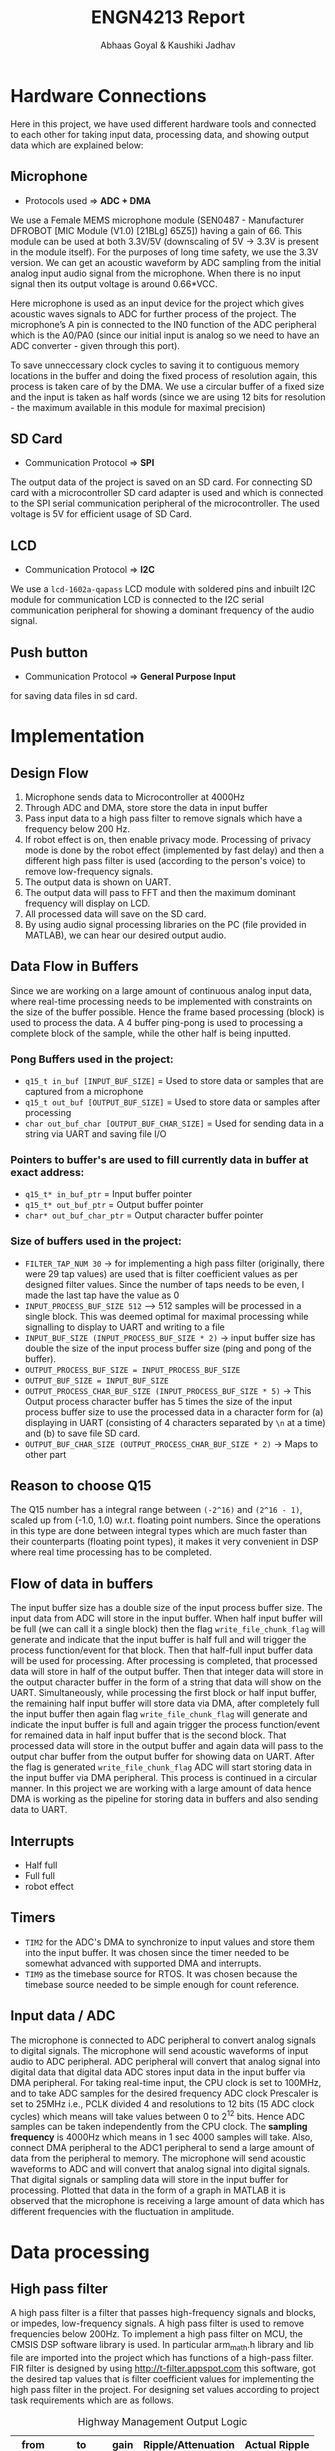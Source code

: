 #+title: ENGN4213 Report
#+EXPORT_FILE_NAME: Report
#+AUTHOR: Abhaas Goyal & Kaushiki Jadhav
#+LATEX_HEADER: \input{header.tex}
#+LATEX: \setlength\parindent{0pt}
#+LATEX_COMPILER: xelatex
#+OPTIONS: toc:nil num:2


* Hardware Connections
Here in this project, we have used different hardware tools and connected to each other for taking input data, processing data, and showing output data which are explained below:

#+BEGIN_EXPORT latex
\begin{figure}[H]
    \centering
    \includegraphics[width=1\textwidth, trim={0cm 5cm 0cm 1cm}, clip]{Architecture.pdf}
    \caption{Overall Architecture}
    \end{figure}
#+END_EXPORT

** Microphone

- Protocols used => *ADC + DMA*

We use a Female MEMS microphone module (SEN0487 - Manufacturer DFROBOT [MIC Module (V1.0) [21BLg] 65Z5]) having a gain of 66. This module can be used at both 3.3V/5V (downscaling of 5V -> 3.3V is present in the module itself). For the purposes of long time safety, we use the 3.3V version. We can get an acoustic waveform by ADC sampling from the initial analog input audio signal from the microphone. When there is no input signal then its output voltage is around 0.66*VCC.

Here microphone is used as an input device for the project which gives acoustic waves signals to ADC for further process of the project. The microphone’s A pin is connected to the IN0 function of the ADC peripheral which is the A0/PA0 (since our initial input is analog so we need to have an ADC converter - given through this port).

To save unneccessary clock cycles to saving it to contiguous memory locations in the buffer and doing the fixed process of resolution again, this process is taken care of by the DMA. We use a circular buffer of a fixed size and the input is taken as half words (since we are using 12 bits for resolution - the maximum available in this module for maximal precision)


** SD Card

- Communication Protocol => *SPI*

The output data of the project is saved on an SD card. For connecting SD card with a microcontroller SD card adapter is used and which is connected to the SPI serial communication peripheral of the microcontroller. The used voltage is 5V for efficient usage of SD Card.

** LCD

- Communication Protocol => *I2C*

We use a ~lcd-1602a-qapass~ LCD module with soldered pins and inbuilt I2C module for communication
LCD is connected to the I2C serial communication peripheral for showing a dominant frequency of the audio signal.

** Push button

- Communication Protocol => *General Purpose Input*

for saving data files in sd card.

* Implementation
** Design Flow
1. Microphone sends data to Microcontroller at 4000Hz
2. Through ADC and DMA, store store the data in input buffer
3. Pass input data to a high pass filter to remove signals which have a frequency below 200 Hz.
4. If robot effect is on, then enable privacy mode. Processing of privacy mode is done by the robot effect (implemented by fast delay) and then a different high pass filter is used (according to the person's voice) to remove low-frequency signals.
5. The output data is shown on UART.
6. The output data will pass to FFT and then the maximum dominant frequency will display on LCD.
7. All processed data will save on the SD card.
8. By using audio signal processing libraries on the PC (file provided in MATLAB), we can hear our desired output audio.

** Data Flow in Buffers
Since we are working on a large amount of continuous analog input data, where real-time processing needs to be implemented with constraints on the size of the buffer possible. Hence the frame based processing (block) is used to process the data. A 4 buffer ping-pong is used to processing a complete block of the sample, while the other half is being inputted.

*** Pong Buffers used in the project:

- ~q15_t in_buf [INPUT_BUF_SIZE]~ = Used to store data or samples that are captured from a microphone
- ~q15_t out_buf [OUTPUT_BUF_SIZE]~ = Used to store data or samples after processing
- ~char out_buf_char [OUTPUT_BUF_CHAR_SIZE]~ = Used for sending data in a string via UART and saving file I/O

*** Pointers to buffer's are used to fill currently data in buffer at exact address:

- ~q15_t* in_buf_ptr~ = Input buffer pointer
- ~q15_t* out_buf_ptr~ = Output buffer pointer
- ~char* out_buf_char_ptr~ = Output character buffer pointer

*** Size of buffers used in the project:
- ~FILTER_TAP_NUM 30~ -> for implementing a high pass filter (originally, there were 29 tap values) are used that is filter coefficient values as per designed filter values. Since the number of taps needs to be even, I made the last tap have the value as 0
- ~INPUT_PROCESS_BUF_SIZE 512~ –> 512 samples will be processed in a single block. This was deemed optimal for maximal processing while signalling to display to UART and writing to a file
- ~INPUT_BUF_SIZE (INPUT_PROCESS_BUF_SIZE * 2)~ -> input buffer size has double the size of the input process buffer size (ping and pong of the buffer).
- ~OUTPUT_PROCESS_BUF_SIZE = INPUT_PROCESS_BUF_SIZE~
- ~OUTPUT_BUF_SIZE = INPUT_BUF_SIZE~
- ~OUTPUT_PROCESS_CHAR_BUF_SIZE (INPUT_PROCESS_BUF_SIZE * 5)~ -> This Output process character buffer has 5 times the size of the input process buffer size to use the processed data in a character form for (a) displaying in UART (consisting of 4 characters separated by ~\n~ at a time) and (b) to save file SD card.
- ~OUTPUT_BUF_CHAR_SIZE (OUTPUT_PROCESS_CHAR_BUF_SIZE * 2)~ -> Maps to other part

** Reason to choose Q15

The Q15 number has a integral range between ~(-2^16)~ and ~(2^16 - 1)~, scaled up from (-1.0, 1.0) w.r.t. floating point numbers. Since the operations in this type are done between integral types which are much faster than their counterparts (floating point types), it makes it very convenient in DSP where real time processing has to be completed.

** Flow of data in buffers

The input buffer size has a double size of the input process buffer size. The input data from ADC will store in the input buffer. When half input buffer will be full (we can call it a single block) then the flag ~write_file_chunk_flag~ will generate and indicate that the input buffer is half full and will trigger the process function/event for that block. Then that half-full input buffer data will be used for processing. After processing is completed, that processed data will store in half of the output buffer. Then that integer data will store in the output character buffer in the form of a string that data will show on the UART.  Simultaneously, while processing the first block or half input buffer, the remaining half input buffer will store data via DMA, after completely full the input buffer then again flag ~write_file_chunk_flag~ will generate and indicate the input buffer is full and again trigger the process function/event for remained data in half input buffer that is the second block. That processed data will store in the output buffer and again data will pass to the output char buffer from the output buffer for showing data on UART. After the flag is generated ~write_file_chunk_flag~ ADC will start storing data in the input buffer via DMA peripheral. This process is continued in a circular manner. In this project we are working with a large amount of data hence DMA is working as the pipeline for storing data in buffers and also sending data to UART.

#+BEGIN_EXPORT latex
\begin{figure}[H]
    \centering
    \includegraphics[width=1\textwidth, trim={0cm 1cm 0cm 4cm}, clip]{IO_Buffer_Structure.pdf}
    \caption{I/O Buffer Structure}
    \end{figure}
#+END_EXPORT

** Interrupts

- Half full
- Full full
- robot effect

** Timers

- ~TIM2~ for the ADC's DMA to synchronize to input values and store them into the input buffer. It was chosen since the timer needed to be somewhat advanced with supported DMA and interrupts.
- ~TIM9~ as the timebase source for RTOS. It was chosen because the timebase source needed to be simple enough for count reference.

** Input data / ADC


The microphone is connected to ADC peripheral to convert analog signals to digital signals. The microphone will send acoustic waveforms of input audio to ADC peripheral. ADC peripheral will convert that analog signal into digital data that digital data ADC stores input data in the input buffer via DMA peripheral.
For taking real-time input, the CPU clock is set to 100MHz, and to take ADC samples for the desired frequency ADC clock Prescaler is set to 25MHz i.e., PCLK divided 4 and resolutions to 12 bits (15 ADC clock cycles) which means will take values between 0 to 2^12 bits. Hence ADC samples can be taken independently from the CPU clock. The *sampling frequency* is 4000Hz which means in 1 sec 4000 samples will take.  Also, connect DMA peripheral to the ADC1 peripheral to send a large amount of data from the peripheral to memory.  The microphone will send acoustic waveforms to ADC and will convert that analog signal into digital signals. That digital signals or sampling data will store in the input buffer for processing. Plotted that data in the form of a graph in MATLAB it is observed that the microphone is receiving a large amount of data which has different frequencies with the fluctuation in amplitude.

* Data processing

#+BEGIN_EXPORT latex
\begin{figure}[H]
    \centering
    \includegraphics[width=0.45\textwidth, trim={0cm 0cm 15cm 0cm}, clip]{Processing.pdf}
    \caption{Processing}
    \end{figure}
#+END_EXPORT

** High pass filter

A high pass filter is a filter that passes high-frequency signals and blocks, or impedes, low-frequency signals. A high pass filter is used to remove frequencies below 200Hz.
To implement a high pass filter on MCU, the CMSIS DSP software library is used. In particular arm_math.h library and lib file are imported into the project which has functions of a high-pass filter.
FIR filter is designed by using http://t-filter.appspot.com this software, got the desired tap values that is filter coefficient values for implementing the high pass filter in the project. For designing set values according to project task requirements which are as follows.


#+CAPTION: Highway Management Output Logic
#+attr_latex: :align |c|c|c|c|c|c|c|c|c|c|c|c|c|c|c|c|c|
|--------+---------+------+--------------------+---------------|
| from   | to      | gain | Ripple/Attenuation | Actual Ripple |
|--------+---------+------+--------------------+---------------|
| 0 Hz   | 150 Hz  |    0 | -20 dB             | -20.08 dB     |
| 220 Hz | 2000 Hz |    1 | 5 dB               | 4.14 dB       |
|--------+---------+------+--------------------+---------------|


#+BEGIN_EXPORT latex
\begin{figure}[H]
    \centering
    \includegraphics[width=1\textwidth, trim={0cm 0cm 0cm 0cm}, clip]{Filter.pdf}
    \caption{Designed Filter}
    \end{figure}
#+END_EXPORT


29 tap values that are filter coefficients are required for this designed high pass filter. The input process buffer has a size of 512 which means 512 samples will be processed in a single block.
When flag ~write_file_chunk_flag==1~ is generated it will trigger the process function which means 512 samples are stored in the input process buffer.
For implementing a high-pass filter DSP library needs some internal FIR instance settings hence FIR instance declared ~arm_fir_instance_q15 fir_settings~ and also needs internal FIR states which have a size always equal to ~INPUT_PROCESS_BUF_SIZE + FILTER_TAP_NUM - 1~.
For processing DSP library has single line function that is:

#+begin_src c
arm_fir_q15(&fir_settings, in_buf_ptr, out_buf_ptr, INPUT_PROCESS_BUF_SIZE);
#+end_src

Here, we passed the address for FIR instance setting, input buffer pointer for processing input data, and output buffer pointer to store processed output data in the output buffer. Output data will store in the output buffer for further process and data to display on UART.
Below 200Hz frequency will filter out and amplitude will be normalized. By using a high-pass filter.
After using a high pass filter, we have given an offset of 2000 to normalize amplitude. We implemented this calculation of negative values is difficult to do. for easy implementation of further processes.

** Robot effect
For robot effect here fast delay implemented

*** Fast delay
 Here implemented fast delay. We took an average of 5 samples. Divided samples into chunks and take an average of the previous four samples and one current sample.  That averaged samples frequency reach at 9000 the again samples normalized again we put offset of -7000. and saved data into the input process buffer
*** High pass filter
That data again passed to a high pass filter to remove low-frequency data. After passing again gave an offset of 2000 to normalize the amplitude of processed data.

#+BEGIN_EXPORT latex
\begin{figure}[H]
    \centering
    \includegraphics[width=1\textwidth, trim={0cm 0cm 0cm 0cm}, clip]{SD_Read.pdf}
    \caption{SD Card File Output Read}
    \end{figure}
#+END_EXPORT

** FFT

Data is copied in a separate bufffer for calculating FFT. Complex magnitude is taken and maximal of those is taken

The maximum value is printed every second

** Sound activity

If maximum FFT Freq < 200Hz then no sound else sound


* Output data

** UART

When flag ~write_file_chunk_flag ==1~ then sample block will go to processing. When the process will complete, the processed data will store in the output buffer ~out_char_buf~. To display processed data via serial communication on PC that stored data will send to UART in string form. A UART Terminal Client is used to display data on pc via serial communication (For example Hercules / CoolTern). Baud rate is set to 230400 baud.

*** Graph
See code on appendix A

** SD Card


*** Mount
First will mount the SD card and check for it's successful mounting. If there is an error with the file system / other problems in mounting then the appropriate error message will be shown. For debugging purposes, we also check for the free space and calculate the total size of the SD card using the pointer and the size and free space of the SD. All the results are also displayed in UART.
*** Write

After processing the first block of sample data, the processed data will store in the output buffer[output_char_buf] then flag [write_file_chunk_flag==2] will generate and will trigger the SD card saving function and also check whether another half input buffer has been filled after processing the first block. If there is a current file existed then the current file opens and filling data in the SD card will start and will save data in the current file in the SD card in string form. When writing will be done then the current file will close. If there is no current file then a new file will generate and open that file for writing the data.
To save multiple files on an SD card, the names of files should be different for different data hence we updated file names as data updated. To save a new file with a different name on an SD card the name of the file will change with the current file number changes.
Here we have used a switch to save files which means that if press switch then the current file will close and the new file will open and data will store in the new file.


** LCD

If the frequency of input data is below 200Hz then no sound is detected message will show on LCD and if input data frequency is above 200Hz then maximum frequency and robot effect is on or off will show on the LCD.

Max = 0000 and R 0 if the robot effect is off and R 1 if the robot effect is on.

* Appendix
** Graph plot

#+begin_src python
import serial
from time import sleep
import matplotlib.pyplot as plt
import numpy as np

robot_effect = 0
default_mean_ampl = 4000 if robot_effect else 2000
ylim_arg = [3500, 4500] if robot_effect else [1500, 2500]


ser = serial.Serial ("/dev/ttyACM0", 230400)    #Open port with baud rate
while True:
    received_data = ser.read()              #read serial port
    sleep(0.2)
    data_left = ser.inWaiting()             #check for remaining byte
    received_data += ser.read(data_left)
    received_data = received_data.decode("utf-8")

    received_data = received_data.split("\n")
    received_data = list(map(lambda x: int(x) if x != '' else default_mean_ampl, received_data))
    received_data = list(filter(lambda x: x > 0 and x < 10000, received_data))
    print(received_data)

    xpoints = np.arange(len(received_data))
    plt.clf()
    plt.plot(xpoints, received_data)
    plt.ylim(ylim_arg)
    plt.pause(0.05)
#+end_src
